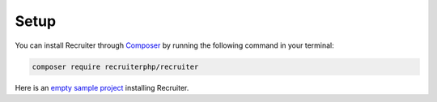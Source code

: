 Setup
============

You can install Recruiter through `Composer`_ by running the following command in your terminal:

.. code-block:: bash

    composer require recruiterphp/recruiter

Here is an `empty sample project`_ installing Recruiter.

.. _Composer: https://getcomposer.org
.. _empty sample project: https://github.com/recruiterphp/recruiter-example

